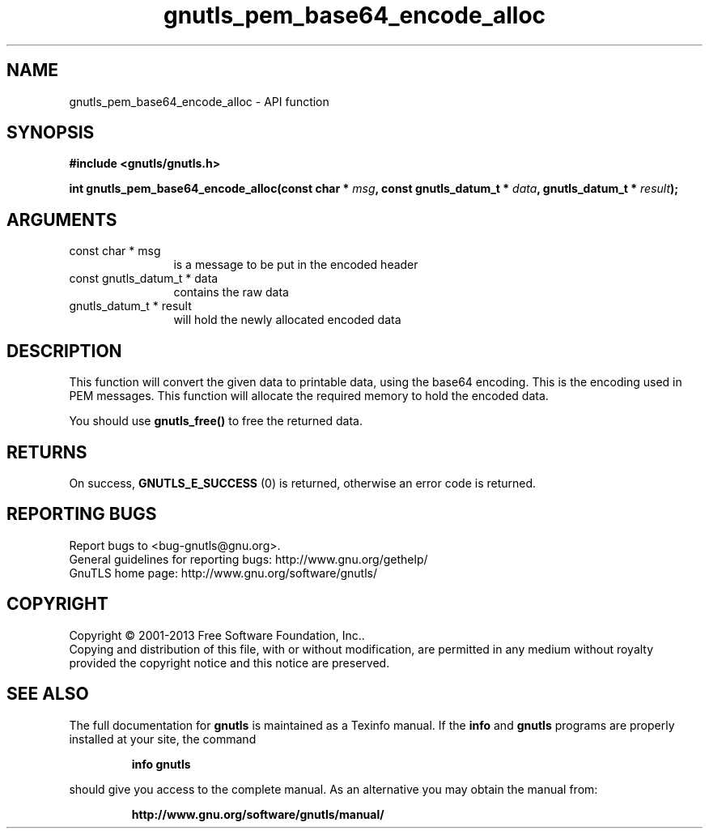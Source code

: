 .\" DO NOT MODIFY THIS FILE!  It was generated by gdoc.
.TH "gnutls_pem_base64_encode_alloc" 3 "3.2.6" "gnutls" "gnutls"
.SH NAME
gnutls_pem_base64_encode_alloc \- API function
.SH SYNOPSIS
.B #include <gnutls/gnutls.h>
.sp
.BI "int gnutls_pem_base64_encode_alloc(const char * " msg ", const gnutls_datum_t * " data ", gnutls_datum_t * " result ");"
.SH ARGUMENTS
.IP "const char * msg" 12
is a message to be put in the encoded header
.IP "const gnutls_datum_t * data" 12
contains the raw data
.IP "gnutls_datum_t * result" 12
will hold the newly allocated encoded data
.SH "DESCRIPTION"
This function will convert the given data to printable data, using
the base64 encoding.  This is the encoding used in PEM messages.
This function will allocate the required memory to hold the encoded
data.

You should use \fBgnutls_free()\fP to free the returned data.
.SH "RETURNS"
On success, \fBGNUTLS_E_SUCCESS\fP (0) is returned, otherwise
an error code is returned.
.SH "REPORTING BUGS"
Report bugs to <bug-gnutls@gnu.org>.
.br
General guidelines for reporting bugs: http://www.gnu.org/gethelp/
.br
GnuTLS home page: http://www.gnu.org/software/gnutls/

.SH COPYRIGHT
Copyright \(co 2001-2013 Free Software Foundation, Inc..
.br
Copying and distribution of this file, with or without modification,
are permitted in any medium without royalty provided the copyright
notice and this notice are preserved.
.SH "SEE ALSO"
The full documentation for
.B gnutls
is maintained as a Texinfo manual.  If the
.B info
and
.B gnutls
programs are properly installed at your site, the command
.IP
.B info gnutls
.PP
should give you access to the complete manual.
As an alternative you may obtain the manual from:
.IP
.B http://www.gnu.org/software/gnutls/manual/
.PP
